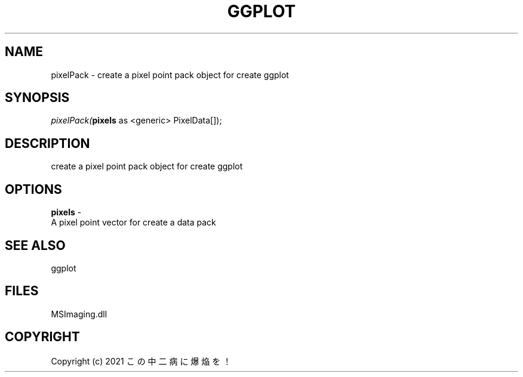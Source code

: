 .\" man page create by R# package system.
.TH GGPLOT 1 2000-Jan "pixelPack" "pixelPack"
.SH NAME
pixelPack \- create a pixel point pack object for create ggplot
.SH SYNOPSIS
\fIpixelPack(\fBpixels\fR as <generic> PixelData[]);\fR
.SH DESCRIPTION
.PP
create a pixel point pack object for create ggplot
.PP
.SH OPTIONS
.PP
\fBpixels\fB \fR\- 
 A pixel point vector for create a data pack
. 
.PP
.SH SEE ALSO
ggplot
.SH FILES
.PP
MSImaging.dll
.PP
.SH COPYRIGHT
Copyright (c) 2021 この中二病に爆焔を！
